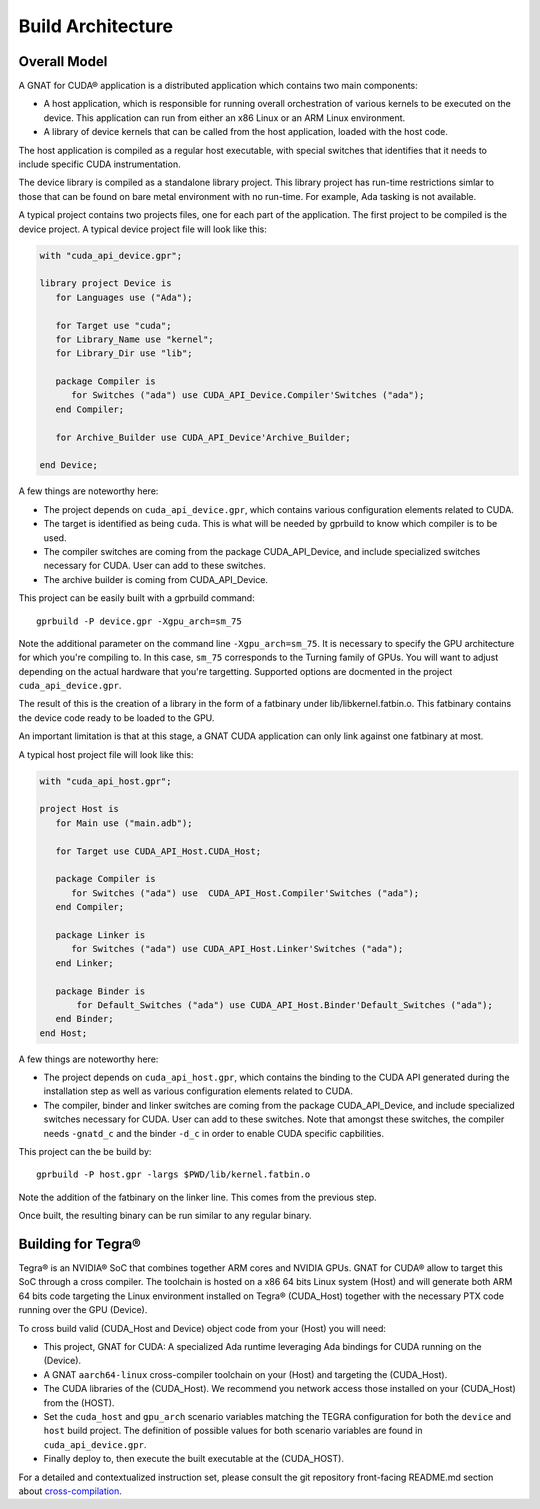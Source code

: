 **************************************
Build Architecture
**************************************

Overall Model
=============

A GNAT for CUDA® application is a distributed application which contains two main
components:

- A host application, which is responsible for running overall orchestration
  of various kernels to be executed on the device. This application can run
  from either an x86 Linux or an ARM Linux environment.
- A library of device kernels that can be called from the host application, 
  loaded with the host code.

The host application is compiled as a regular host executable, with special 
switches that identifies that it needs to include specific CUDA instrumentation.

The device library is compiled as a standalone library project. This library
project has run-time restrictions simlar to those that can be found on bare
metal environment with no run-time. For example, Ada tasking is not available.

A typical project contains two projects files, one for each part of the 
application. The first project to be compiled is the device project. A typical
device project file will look like this:

.. code-block:: ada

   with "cuda_api_device.gpr";

   library project Device is
      for Languages use ("Ada");      

      for Target use "cuda";
      for Library_Name use "kernel";
      for Library_Dir use "lib";

      package Compiler is
         for Switches ("ada") use CUDA_API_Device.Compiler'Switches ("ada");      
      end Compiler;

      for Archive_Builder use CUDA_API_Device'Archive_Builder;
   
   end Device;

A few things are noteworthy here:

- The project depends on ``cuda_api_device.gpr``, which contains various configuration
  elements related to CUDA.
- The target is identified as being ``cuda``. This is what will be needed by
  gprbuild to know which compiler is to be used.
- The compiler switches are coming from the package CUDA_API_Device, and 
  include specialized switches necessary for CUDA. User can add to these 
  switches.
- The archive builder is coming from CUDA_API_Device.

This project can be easily built with a gprbuild command::

  gprbuild -P device.gpr -Xgpu_arch=sm_75

Note the additional parameter on the command line ``-Xgpu_arch=sm_75``. It is
necessary to specify the GPU architecture for which you're compiling to. In 
this case, ``sm_75`` corresponds to the Turning family of GPUs. You will want
to adjust depending on the actual hardware that you're targetting. Supported 
options are docmented in the project ``cuda_api_device.gpr``.

The result of this is the creation of a library in the form of a fatbinary
under lib/libkernel.fatbin.o. This fatbinary contains the device code ready
to be loaded to the GPU.

An important limitation is that at this stage, a GNAT CUDA application can
only link against one fatbinary at most.

A typical host project file will look like this:

.. code-block:: ada

   with "cuda_api_host.gpr";

   project Host is
      for Main use ("main.adb");
   
      for Target use CUDA_API_Host.CUDA_Host;

      package Compiler is
         for Switches ("ada") use  CUDA_API_Host.Compiler'Switches ("ada");
      end Compiler;

      package Linker is
         for Switches ("ada") use CUDA_API_Host.Linker'Switches ("ada");
      end Linker;

      package Binder is
          for Default_Switches ("ada") use CUDA_API_Host.Binder'Default_Switches ("ada");
      end Binder;
   end Host;

A few things are noteworthy here:

- The project depends on ``cuda_api_host.gpr``, which contains the binding to the CUDA
  API generated during the installation step as well as various configuration
  elements related to CUDA.
- The compiler, binder and linker switches are coming from the package 
  CUDA_API_Device, and include specialized switches necessary for CUDA. User
  can add to these switches. Note that amongst these switches, the compiler
  needs ``-gnatd_c`` and the binder ``-d_c`` in order to enable CUDA specific 
  capbilities.

This project can the be build by::

  gprbuild -P host.gpr -largs $PWD/lib/kernel.fatbin.o 

Note the addition of the fatbinary on the linker line. This comes from the 
previous step.

Once built, the resulting binary can be run similar to any regular binary.

Building for Tegra®
===================

Tegra® is an NVIDIA® SoC that combines together ARM cores and NVIDIA GPUs. GNAT
for CUDA® allow to target this SoC through a cross compiler. The toolchain is
hosted on a x86 64 bits Linux system (Host) and will generate both ARM 64 bits code
targeting the Linux environment installed on Tegra® (CUDA_Host) together with the necessary
PTX code running over the GPU (Device).

To cross build valid (CUDA_Host and Device) object code from your (Host) you will need:

- This project, GNAT for CUDA: A specialized Ada runtime leveraging Ada bindings for CUDA running on the (Device).
- A GNAT ``aarch64-linux`` cross-compiler toolchain on your (Host) and targeting the (CUDA_Host). 
- The CUDA libraries of the (CUDA_Host). We recommend you network access those installed on your (CUDA_Host) from the (HOST).
- Set the ``cuda_host`` and ``gpu_arch`` scenario variables matching the TEGRA configuration for both the ``device`` and ``host`` build project. The definition of possible values for both scenario variables are found in ``cuda_api_device.gpr``.
- Finally deploy to, then execute the built executable at the (CUDA_HOST).

For a detailed and contextualized instruction set, please consult the git repository front-facing README.md section about `cross-compilation <https://github.com/AdaCore/cuda#cross-compilation>`_.